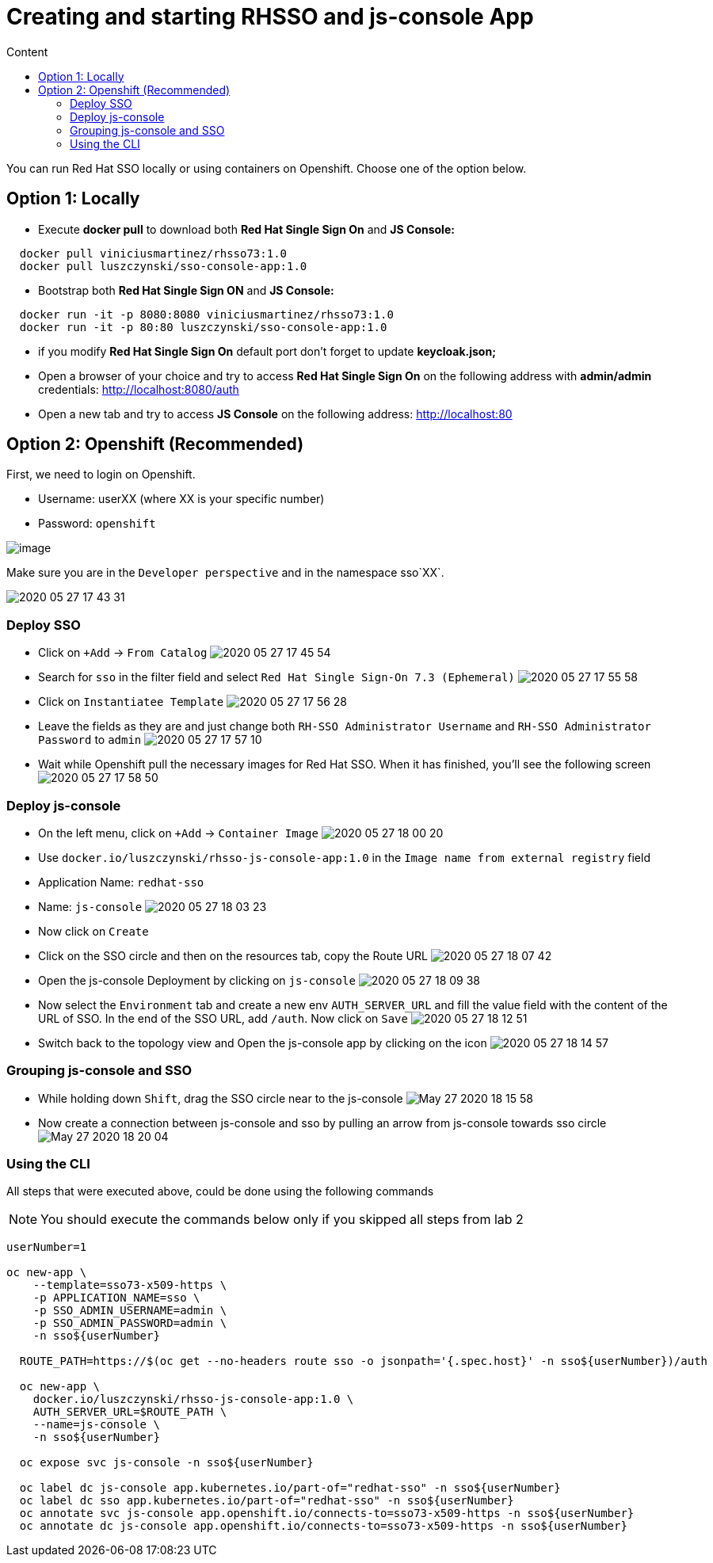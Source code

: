 = Creating and starting RHSSO and js-console App
:imagesdir: images
:toc:
:toc-title: Content
:linkattrs:

You can run Red Hat SSO locally or using containers on Openshift. Choose one of the option below.

== Option 1: Locally

* Execute *docker pull* to download both **Red Hat Single Sign On** and **JS Console:**

----
  docker pull viniciusmartinez/rhsso73:1.0
  docker pull luszczynski/sso-console-app:1.0
----

* Bootstrap both **Red Hat Single Sign ON** and **JS Console:**

----
  docker run -it -p 8080:8080 viniciusmartinez/rhsso73:1.0
  docker run -it -p 80:80 luszczynski/sso-console-app:1.0
----

* if you modify **Red Hat Single Sign On** default port don't forget to update *keycloak.json;*
* Open a browser of your choice and try to access **Red Hat Single Sign On** on the following address with *admin/admin* credentials: http://localhost:8080/auth
* Open a new tab and try to access **JS Console** on the following address: http://localhost:80

== Option 2: Openshift (Recommended)

First, we need to login on Openshift.

* Username: userXX (where XX is your specific number)
* Password: `openshift`

image:2020-05-27-17-41-42.png[image]

Make sure you are in the `Developer perspective` and in the namespace sso`XX`.

image:2020-05-27-17-43-31.png[]

=== Deploy SSO

* Click on `+Add` -> `From Catalog`
image:2020-05-27-17-45-54.png[]
* Search for `sso` in the filter field and select `Red Hat Single Sign-On 7.3 (Ephemeral)`
image:2020-05-27-17-55-58.png[]
* Click on `Instantiatee Template`
image:2020-05-27-17-56-28.png[]
* Leave the fields as they are and just change both `RH-SSO Administrator Username` and `RH-SSO Administrator Password` to `admin`
image:2020-05-27-17-57-10.png[]
* Wait while Openshift pull the necessary images for Red Hat SSO. When it has finished, you'll see the following screen
image:2020-05-27-17-58-50.png[]

=== Deploy js-console

* On the left menu, click on `+Add` -> `Container Image`
image:2020-05-27-18-00-20.png[]
* Use `docker.io/luszczynski/rhsso-js-console-app:1.0` in the `Image name from external registry` field
* Application Name: `redhat-sso`
* Name: `js-console`
image:2020-05-27-18-03-23.png[]
* Now click on `Create`
* Click on the SSO circle and then on the resources tab, copy the Route URL
image:2020-05-27-18-07-42.png[]
* Open the js-console Deployment by clicking on `js-console`
image:2020-05-27-18-09-38.png[]
* Now select the `Environment` tab and create a new env `AUTH_SERVER_URL` and fill the value field with the content of the URL of SSO. In the end of the SSO URL, add `/auth`. Now click on `Save`
image:2020-05-27-18-12-51.png[]
* Switch back to the topology view and Open the js-console app by clicking on the icon
image:2020-05-27-18-14-57.png[]

=== Grouping js-console and SSO

* While holding down `Shift`, drag the SSO circle near to the js-console
image:May-27-2020-18-15-58.gif[]
* Now create a connection between js-console and sso by pulling an arrow from js-console towards sso circle
image:May-27-2020-18-20-04.gif[]

=== Using the CLI

All steps that were executed above, could be done using the following commands

NOTE: You should execute the commands below only if you skipped all steps from lab 2


[source,bash]
----
userNumber=1

oc new-app \
    --template=sso73-x509-https \
    -p APPLICATION_NAME=sso \
    -p SSO_ADMIN_USERNAME=admin \
    -p SSO_ADMIN_PASSWORD=admin \
    -n sso${userNumber}

  ROUTE_PATH=https://$(oc get --no-headers route sso -o jsonpath='{.spec.host}' -n sso${userNumber})/auth

  oc new-app \
    docker.io/luszczynski/rhsso-js-console-app:1.0 \
    AUTH_SERVER_URL=$ROUTE_PATH \
    --name=js-console \
    -n sso${userNumber}

  oc expose svc js-console -n sso${userNumber}

  oc label dc js-console app.kubernetes.io/part-of="redhat-sso" -n sso${userNumber}
  oc label dc sso app.kubernetes.io/part-of="redhat-sso" -n sso${userNumber}
  oc annotate svc js-console app.openshift.io/connects-to=sso73-x509-https -n sso${userNumber}
  oc annotate dc js-console app.openshift.io/connects-to=sso73-x509-https -n sso${userNumber}
----